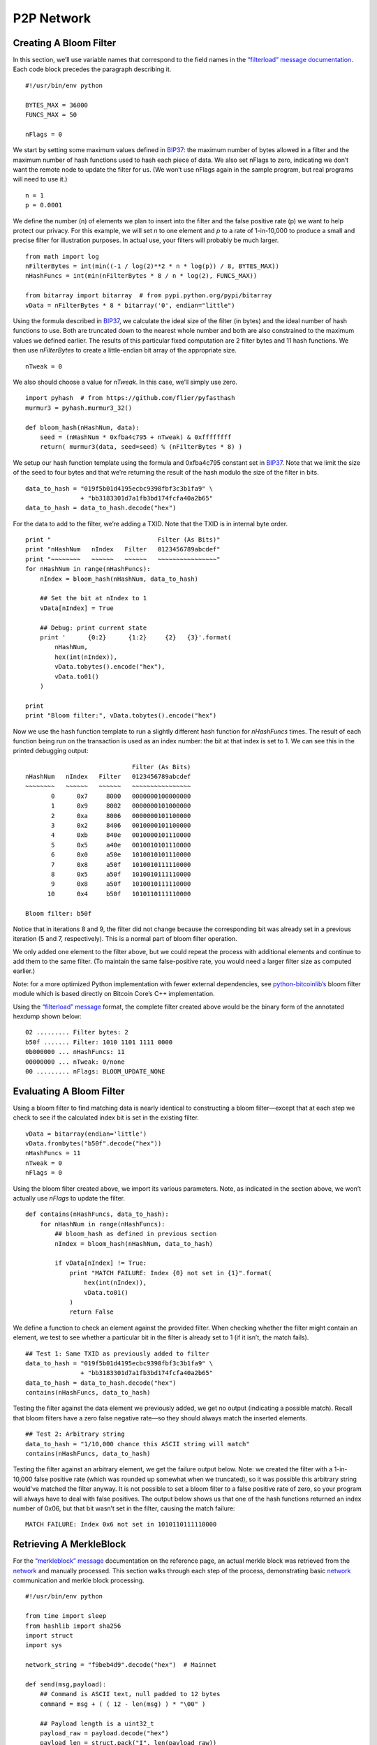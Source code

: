 P2P Network
-----------

Creating A Bloom Filter
~~~~~~~~~~~~~~~~~~~~~~~

In this section, we’ll use variable names that correspond to the field names in the `“filterload” message documentation <../reference/p2p_networking.html#filterload>`__. Each code block precedes the paragraph describing it.

.. highlight:: python

::

   #!/usr/bin/env python

   BYTES_MAX = 36000
   FUNCS_MAX = 50

   nFlags = 0

We start by setting some maximum values defined in `BIP37 <https://github.com/bitcoin/bips/blob/master/bip-0037.mediawiki>`__: the maximum number of bytes allowed in a filter and the maximum number of hash functions used to hash each piece of data. We also set nFlags to zero, indicating we don’t want the remote node to update the filter for us. (We won’t use nFlags again in the sample program, but real programs will need to use it.)

.. highlight:: python

::

   n = 1
   p = 0.0001

We define the number (n) of elements we plan to insert into the filter and the false positive rate (p) we want to help protect our privacy. For this example, we will set *n* to one element and *p* to a rate of 1-in-10,000 to produce a small and precise filter for illustration purposes. In actual use, your filters will probably be much larger.

.. highlight:: python

::

   from math import log
   nFilterBytes = int(min((-1 / log(2)**2 * n * log(p)) / 8, BYTES_MAX))
   nHashFuncs = int(min(nFilterBytes * 8 / n * log(2), FUNCS_MAX))

   from bitarray import bitarray  # from pypi.python.org/pypi/bitarray
   vData = nFilterBytes * 8 * bitarray('0', endian="little")

Using the formula described in `BIP37 <https://github.com/bitcoin/bips/blob/master/bip-0037.mediawiki>`__, we calculate the ideal size of the filter (in bytes) and the ideal number of hash functions to use. Both are truncated down to the nearest whole number and both are also constrained to the maximum values we defined earlier. The results of this particular fixed computation are 2 filter bytes and 11 hash functions. We then use *nFilterBytes* to create a little-endian bit array of the appropriate size.

.. highlight:: python

::

   nTweak = 0

We also should choose a value for *nTweak*. In this case, we’ll simply use zero.

.. highlight:: python

::

   import pyhash  # from https://github.com/flier/pyfasthash
   murmur3 = pyhash.murmur3_32()

   def bloom_hash(nHashNum, data):
       seed = (nHashNum * 0xfba4c795 + nTweak) & 0xffffffff
       return( murmur3(data, seed=seed) % (nFilterBytes * 8) )

We setup our hash function template using the formula and 0xfba4c795 constant set in `BIP37 <https://github.com/bitcoin/bips/blob/master/bip-0037.mediawiki>`__. Note that we limit the size of the seed to four bytes and that we’re returning the result of the hash modulo the size of the filter in bits.

.. highlight:: python

::

   data_to_hash = "019f5b01d4195ecbc9398fbf3c3b1fa9" \
                  + "bb3183301d7a1fb3bd174fcfa40a2b65"
   data_to_hash = data_to_hash.decode("hex")

For the data to add to the filter, we’re adding a TXID. Note that the TXID is in internal byte order.

.. highlight:: python

::

   print "                             Filter (As Bits)"
   print "nHashNum   nIndex   Filter   0123456789abcdef"
   print "~~~~~~~~   ~~~~~~   ~~~~~~   ~~~~~~~~~~~~~~~~"
   for nHashNum in range(nHashFuncs):
       nIndex = bloom_hash(nHashNum, data_to_hash)

       ## Set the bit at nIndex to 1
       vData[nIndex] = True

       ## Debug: print current state
       print '      {0:2}      {1:2}     {2}   {3}'.format(
           nHashNum,
           hex(int(nIndex)),
           vData.tobytes().encode("hex"),
           vData.to01()
       )

   print
   print "Bloom filter:", vData.tobytes().encode("hex")

Now we use the hash function template to run a slightly different hash function for *nHashFuncs* times. The result of each function being run on the transaction is used as an index number: the bit at that index is set to 1. We can see this in the printed debugging output:

.. highlight:: text

::

                                Filter (As Bits)
   nHashNum   nIndex   Filter   0123456789abcdef
   ~~~~~~~~   ~~~~~~   ~~~~~~   ~~~~~~~~~~~~~~~~
          0      0x7     8000   0000000100000000
          1      0x9     8002   0000000101000000
          2      0xa     8006   0000000101100000
          3      0x2     8406   0010000101100000
          4      0xb     840e   0010000101110000
          5      0x5     a40e   0010010101110000
          6      0x0     a50e   1010010101110000
          7      0x8     a50f   1010010111110000
          8      0x5     a50f   1010010111110000
          9      0x8     a50f   1010010111110000
         10      0x4     b50f   1010110111110000

   Bloom filter: b50f

Notice that in iterations 8 and 9, the filter did not change because the corresponding bit was already set in a previous iteration (5 and 7, respectively). This is a normal part of bloom filter operation.

We only added one element to the filter above, but we could repeat the process with additional elements and continue to add them to the same filter. (To maintain the same false-positive rate, you would need a larger filter size as computed earlier.)

Note: for a more optimized Python implementation with fewer external dependencies, see `python-bitcoinlib’s <https://github.com/petertodd/python-bitcoinlib>`__ bloom filter module which is based directly on Bitcoin Core’s C++ implementation.

Using the `“filterload” message <../reference/p2p_networking.html#filterload>`__ format, the complete filter created above would be the binary form of the annotated hexdump shown below:

.. highlight:: text

::

   02 ......... Filter bytes: 2
   b50f ....... Filter: 1010 1101 1111 0000
   0b000000 ... nHashFuncs: 11
   00000000 ... nTweak: 0/none
   00 ......... nFlags: BLOOM_UPDATE_NONE

Evaluating A Bloom Filter
~~~~~~~~~~~~~~~~~~~~~~~~~

Using a bloom filter to find matching data is nearly identical to constructing a bloom filter—except that at each step we check to see if the calculated index bit is set in the existing filter.

.. highlight:: python

::

   vData = bitarray(endian='little')
   vData.frombytes("b50f".decode("hex"))
   nHashFuncs = 11
   nTweak = 0
   nFlags = 0

Using the bloom filter created above, we import its various parameters. Note, as indicated in the section above, we won’t actually use *nFlags* to update the filter.

.. highlight:: python

::

   def contains(nHashFuncs, data_to_hash):
       for nHashNum in range(nHashFuncs):
           ## bloom_hash as defined in previous section
           nIndex = bloom_hash(nHashNum, data_to_hash)

           if vData[nIndex] != True:
               print "MATCH FAILURE: Index {0} not set in {1}".format(
                   hex(int(nIndex)),
                   vData.to01()
               )
               return False

We define a function to check an element against the provided filter. When checking whether the filter might contain an element, we test to see whether a particular bit in the filter is already set to 1 (if it isn’t, the match fails).

.. highlight:: python

::

   ## Test 1: Same TXID as previously added to filter
   data_to_hash = "019f5b01d4195ecbc9398fbf3c3b1fa9" \
                  + "bb3183301d7a1fb3bd174fcfa40a2b65"
   data_to_hash = data_to_hash.decode("hex")
   contains(nHashFuncs, data_to_hash)

Testing the filter against the data element we previously added, we get no output (indicating a possible match). Recall that bloom filters have a zero false negative rate—so they should always match the inserted elements.

.. highlight:: python

::

   ## Test 2: Arbitrary string
   data_to_hash = "1/10,000 chance this ASCII string will match"
   contains(nHashFuncs, data_to_hash)

Testing the filter against an arbitrary element, we get the failure output below. Note: we created the filter with a 1-in-10,000 false positive rate (which was rounded up somewhat when we truncated), so it was possible this arbitrary string would’ve matched the filter anyway. It is not possible to set a bloom filter to a false positive rate of zero, so your program will always have to deal with false positives. The output below shows us that one of the hash functions returned an index number of 0x06, but that bit wasn’t set in the filter, causing the match failure:

.. highlight:: text

::

   MATCH FAILURE: Index 0x6 not set in 1010110111110000

Retrieving A MerkleBlock
~~~~~~~~~~~~~~~~~~~~~~~~

For the `“merkleblock” message <../reference/p2p_networking.html#merkleblock>`__ documentation on the reference page, an actual merkle block was retrieved from the `network <../devguide/p2p_network.html>`__ and manually processed. This section walks through each step of the process, demonstrating basic `network <../devguide/p2p_network.html>`__ communication and merkle block processing.

.. highlight:: python

::

   #!/usr/bin/env python

   from time import sleep
   from hashlib import sha256
   import struct
   import sys

   network_string = "f9beb4d9".decode("hex")  # Mainnet

   def send(msg,payload):
       ## Command is ASCII text, null padded to 12 bytes
       command = msg + ( ( 12 - len(msg) ) * "\00" )

       ## Payload length is a uint32_t
       payload_raw = payload.decode("hex")
       payload_len = struct.pack("I", len(payload_raw))

       ## Checksum is first 4 bytes of SHA256(SHA256(<payload>))
       checksum = sha256(sha256(payload_raw).digest()).digest()[:4]

       sys.stdout.write(
           network_string
           + command
           + payload_len
           + checksum
           + payload_raw
       )
       sys.stdout.flush()

To connect to the P2P `network <../devguide/p2p_network.html>`__, the trivial Python function above was developed to compute message headers and send payloads decoded from hex.

.. highlight:: python

::

   ## Create a version message
   send("version",
         "71110100" # ........................ Protocol Version: 70001
       + "0000000000000000" # ................ Services: Headers Only (SPV)
       + "c6925e5400000000" # ................ Time: 1415484102
       + "00000000000000000000000000000000"
       + "0000ffff7f000001208d" # ............ Receiver IP Address/Port
       + "00000000000000000000000000000000"
       + "0000ffff7f000001208d" # ............ Sender IP Address/Port
       + "0000000000000000" # ................ Nonce (not used here)
       + "1b" # .............................. Bytes in version string
       + "2f426974636f696e2e6f726720457861"
       + "6d706c653a302e392e332f" # .......... Version string
       + "93050500" # ........................ Starting block height: 329107
       + "00" # .............................. Relay transactions: false
   )

Peers on the `network <../devguide/p2p_network.html>`__ will not accept any requests until you send them a `“version” message <../reference/p2p_networking.html#version>`__. The receiving node will reply with their `“version” message <../reference/p2p_networking.html#version>`__ and a `“verack” message <../reference/p2p_networking.html#verack>`__.

.. highlight:: python

::

   sleep(1)
   send("verack", "")

We’re not going to validate their `“version” message <../reference/p2p_networking.html#version>`__ with this simple script, but we will sleep a short bit and send back our own `“verack” message <../reference/p2p_networking.html#verack>`__ as if we had accepted their `“version” message <../reference/p2p_networking.html#version>`__.

.. highlight:: python

::

   send("filterload", 
         "02"  # ........ Filter bytes: 2
       + "b50f" # ....... Filter: 1010 1101 1111 0000
       + "0b000000" # ... nHashFuncs: 11
       + "00000000" # ... nTweak: 0/none
       + "00" # ......... nFlags: BLOOM_UPDATE_NONE
   )

We set a bloom filter with the `“filterload” message <../reference/p2p_networking.html#filterload>`__. This filter is described in the two preceeding sections.

.. highlight:: python

::

   send("getdata",
         "01" # ................................. Number of inventories: 1
       + "03000000" # ........................... Inventory type: filtered block
       + "a4deb66c0d726b0aefb03ed51be407fb"
       + "ad7331c6e8f9eef231b7000000000000" # ... Block header hash
   )

We request a merkle block for transactions matching our filter, completing our script.

To run the script, we simply pipe it to the Unix ```netcat`` command <https://en.wikipedia.org/wiki/Netcat>`__ or one of its many clones, one of which is available for practically any platform. For example, with the original netcat and using hexdump (``hd``) to display the output:

.. highlight:: bash

::

   ## Connect to the Bitcoin Core peer running on localhost
   python get-merkle.py | nc localhost 8333 | hd

Part of the response is shown in the section below.

Parsing A MerkleBlock
~~~~~~~~~~~~~~~~~~~~~

In the section above, we retrieved a merkle block from the `network <../devguide/p2p_network.html>`__; now we will parse it. Most of the block header has been omitted. For a more complete hexdump, see the example in the ```merkleblock`` message section <../reference/p2p_networking.html#merkleblock>`__.

.. highlight:: text

::

   7f16c5962e8bd963659c793ce370d95f
   093bc7e367117b3c30c1f8fdd0d97287 ... Merkle root

   07000000 ........................... Transaction count: 7
   04 ................................. Hash count: 4

   3612262624047ee87660be1a707519a4
   43b1c1ce3d248cbfc6c15870f6c5daa2 ... Hash #1
   019f5b01d4195ecbc9398fbf3c3b1fa9
   bb3183301d7a1fb3bd174fcfa40a2b65 ... Hash #2
   41ed70551dd7e841883ab8f0b16bf041
   76b7d1480e4f0af9f3d4c3595768d068 ... Hash #3
   20d2a7bc994987302e5b1ac80fc425fe
   25f8b63169ea78e68fbaaefa59379bbf ... Hash #4

   01 ................................. Flag bytes: 1
   1d ................................. Flags: 1 0 1 1 1 0 0 0

We parse the above `“merkleblock” message <../reference/p2p_networking.html#merkleblock>`__ using the following instructions. Each illustration is described in the paragraph below it.

.. figure:: /img/dev/gifs/en-merkleblock-parsing/en-merkleblock-parsing-001.svg
   :alt: Parsing A MerkleBlock

   Parsing A MerkleBlock

We start by building the structure of a merkle tree based on the number of transactions in the block.

.. figure:: /img/dev/gifs/en-merkleblock-parsing/en-merkleblock-parsing-002.svg
   :alt: Parsing A MerkleBlock

   Parsing A MerkleBlock

The first flag is a 1 and the merkle root is (as always) a non-TXID node, so we will need to compute the hash later based on this node’s children. Accordingly, we descend into the merkle root’s left child and look at the next flag for instructions.

.. figure:: /img/dev/gifs/en-merkleblock-parsing/en-merkleblock-parsing-003.svg
   :alt: Parsing A MerkleBlock

   Parsing A MerkleBlock

The next flag in the example is a 0 and this is also a non-TXID node, so we apply the first hash from the `“merkleblock” message <../reference/p2p_networking.html#merkleblock>`__ to this node. We also don’t process any child nodes—according to the peer which created the `“merkleblock” message <../reference/p2p_networking.html#merkleblock>`__, none of those nodes will lead to TXIDs of transactions that match our filter, so we don’t need them. We go back up to the merkle root and then descend into its right child and look at the next (third) flag for instructions.

.. figure:: /img/dev/gifs/en-merkleblock-parsing/en-merkleblock-parsing-004.svg
   :alt: Parsing A MerkleBlock

   Parsing A MerkleBlock

The third flag in the example is another 1 on another non-TXID node, so we descend into its left child.

.. figure:: /img/dev/gifs/en-merkleblock-parsing/en-merkleblock-parsing-005.svg
   :alt: Parsing A MerkleBlock

   Parsing A MerkleBlock

The fourth flag is also a 1 on another non-TXID node, so we descend again—we will always continue descending until we reach a TXID node or a non-TXID node with a 0 flag (or we finish filling out the tree).

.. figure:: /img/dev/gifs/en-merkleblock-parsing/en-merkleblock-parsing-006.svg
   :alt: Parsing A MerkleBlock

   Parsing A MerkleBlock

Finally, on the fifth flag in the example (a 1), we reach a TXID node. The 1 flag indicates this TXID’s transaction matches our filter and that we should take the next (second) hash and use it as this node’s TXID.

.. figure:: /img/dev/gifs/en-merkleblock-parsing/en-merkleblock-parsing-007.svg
   :alt: Parsing A MerkleBlock

   Parsing A MerkleBlock

The sixth flag also applies to a TXID, but it’s a 0 flag, so this TXID’s transaction doesn’t match our filter; still, we take the next (third) hash and use it as this node’s TXID.

.. figure:: /img/dev/gifs/en-merkleblock-parsing/en-merkleblock-parsing-008.svg
   :alt: Parsing A MerkleBlock

   Parsing A MerkleBlock

We now have enough information to compute the hash for the fourth node we encountered—it’s the hash of the concatenated hashes of the two TXIDs we filled out.

.. figure:: /img/dev/gifs/en-merkleblock-parsing/en-merkleblock-parsing-009.svg
   :alt: Parsing A MerkleBlock

   Parsing A MerkleBlock

Moving to the right child of the third node we encountered, we fill it out using the seventh flag and final hash—and discover there are no more child nodes to process.

.. figure:: /img/dev/gifs/en-merkleblock-parsing/en-merkleblock-parsing-011.svg
   :alt: Parsing A MerkleBlock

   Parsing A MerkleBlock

We hash as appropriate to fill out the tree. Note that the eighth flag is not used—this is acceptable as it was required to pad out a flag byte.

The final steps would be to ensure the computed merkle root is identical to the merkle root in the header and check the other steps of the parsing checklist in the `“merkleblock” message <../reference/p2p_networking.html#merkleblock>`__ section.
